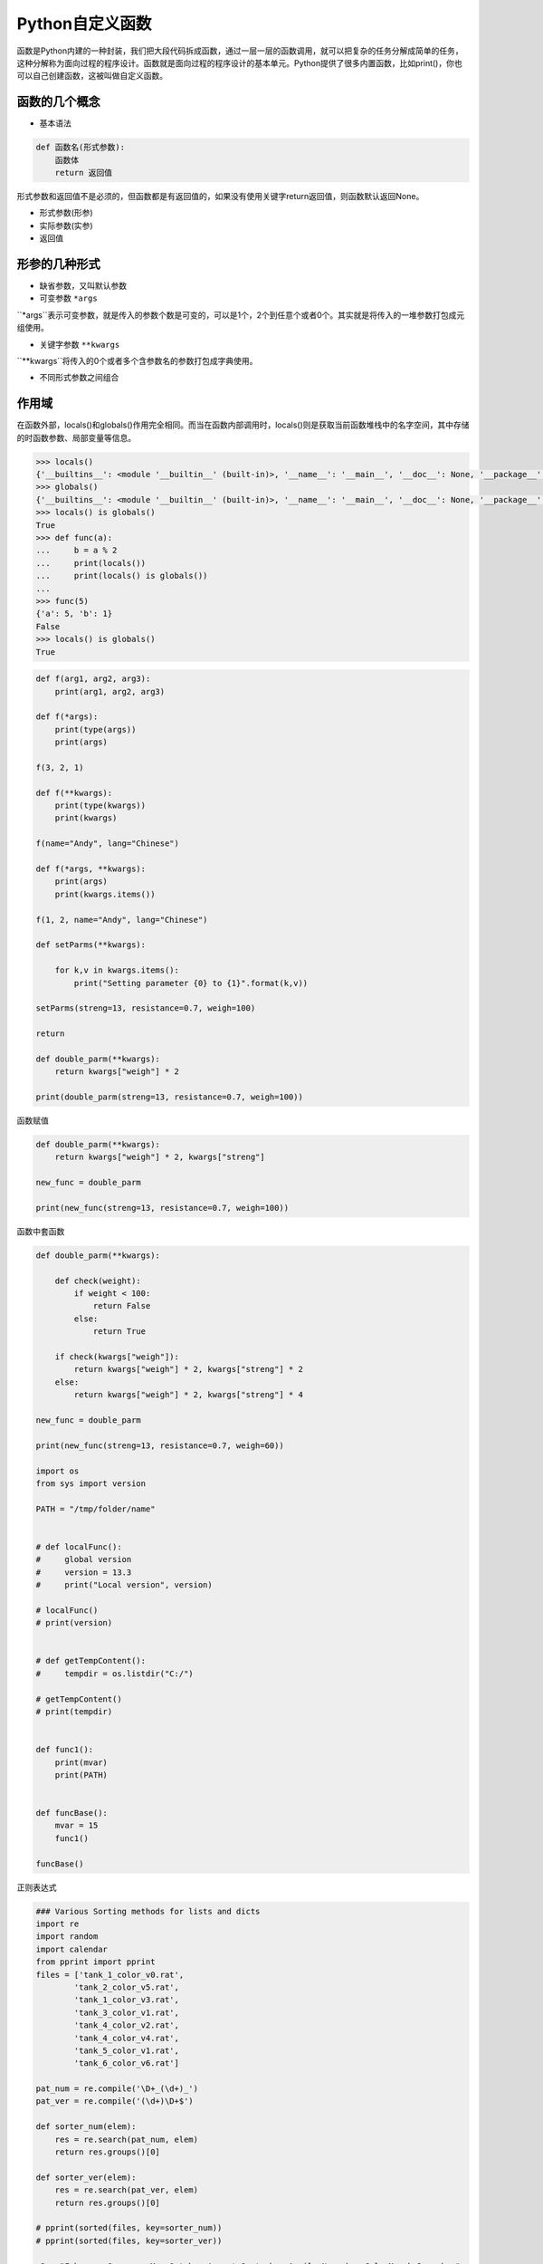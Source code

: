 =============================
Python自定义函数
=============================

函数是Python内建的一种封装，我们把大段代码拆成函数，通过一层一层的函数调用，就可以把复杂的任务分解成简单的任务，这种分解称为面向过程的程序设计。函数就是面向过程的程序设计的基本单元。Python提供了很多内置函数，比如print()，你也可以自己创建函数，这被叫做自定义函数。

------------------
函数的几个概念
------------------

* 基本语法

.. code-block:: python

    def 函数名(形式参数):
        函数体
        return 返回值

形式参数和返回值不是必须的，但函数都是有返回值的，如果没有使用关键字return返回值，则函数默认返回None。

* 形式参数(形参)

* 实际参数(实参)

* 返回值


------------------
形参的几种形式
------------------

* 缺省参数，又叫默认参数

* 可变参数 ``*args`` 

``*args``表示可变参数，就是传入的参数个数是可变的，可以是1个，2个到任意个或者0个。其实就是将传入的一堆参数打包成元组使用。

* 关键字参数 ``**kwargs``

``**kwargs``将传入的0个或者多个含参数名的参数打包成字典使用。

* 不同形式参数之间组合

------------------
作用域
------------------

在函数外部，locals()和globals()作用完全相同。而当在函数内部调用时，locals()则是获取当前函数堆栈中的名字空间，其中存储的时函数参数、局部变量等信息。

.. code-block:: python

    >>> locals()
    {'__builtins__': <module '__builtin__' (built-in)>, '__name__': '__main__', '__doc__': None, '__package__': None}
    >>> globals()
    {'__builtins__': <module '__builtin__' (built-in)>, '__name__': '__main__', '__doc__': None, '__package__': None}
    >>> locals() is globals()
    True
    >>> def func(a):
    ...     b = a % 2
    ...     print(locals())
    ...     print(locals() is globals())
    ...
    >>> func(5)
    {'a': 5, 'b': 1}
    False
    >>> locals() is globals()
    True

.. code-block:: python

    def f(arg1, arg2, arg3):
        print(arg1, arg2, arg3)
        
    def f(*args):
        print(type(args))
        print(args)
        
    f(3, 2, 1)

    def f(**kwargs):
        print(type(kwargs))
        print(kwargs)
        
    f(name="Andy", lang="Chinese")

    def f(*args, **kwargs):
        print(args)
        print(kwargs.items())

    f(1, 2, name="Andy", lang="Chinese")

    def setParms(**kwargs):

        for k,v in kwargs.items():
            print("Setting parameter {0} to {1}".format(k,v))
            
    setParms(streng=13, resistance=0.7, weigh=100)

    return

    def double_parm(**kwargs):
        return kwargs["weigh"] * 2

    print(double_parm(streng=13, resistance=0.7, weigh=100))

函数赋值

.. code-block:: python

    def double_parm(**kwargs):
        return kwargs["weigh"] * 2, kwargs["streng"]

    new_func = double_parm

    print(new_func(streng=13, resistance=0.7, weigh=100))

函数中套函数

.. code-block:: python

    def double_parm(**kwargs):
        
        def check(weight):
            if weight < 100:
                return False
            else:
                return True

        if check(kwargs["weigh"]):
            return kwargs["weigh"] * 2, kwargs["streng"] * 2
        else:
            return kwargs["weigh"] * 2, kwargs["streng"] * 4

    new_func = double_parm

    print(new_func(streng=13, resistance=0.7, weigh=60))

    import os
    from sys import version

    PATH = "/tmp/folder/name"


    # def localFunc():
    #     global version
    #     version = 13.3
    #     print("Local version", version)

    # localFunc()
    # print(version)


    # def getTempContent():
    #     tempdir = os.listdir("C:/")

    # getTempContent()
    # print(tempdir)


    def func1():
        print(mvar)
        print(PATH)


    def funcBase():
        mvar = 15
        func1()

    funcBase()

正则表达式

.. code-block:: python

    ### Various Sorting methods for lists and dicts
    import re
    import random
    import calendar
    from pprint import pprint
    files = ['tank_1_color_v0.rat',
            'tank_2_color_v5.rat',
            'tank_1_color_v3.rat',
            'tank_3_color_v1.rat',
            'tank_4_color_v2.rat',
            'tank_4_color_v4.rat',
            'tank_5_color_v1.rat',
            'tank_6_color_v6.rat']

    pat_num = re.compile('\D+_(\d+)_')
    pat_ver = re.compile('(\d+)\D+$')

    def sorter_num(elem):
        res = re.search(pat_num, elem)
        return res.groups()[0]

    def sorter_ver(elem):
        res = re.search(pat_ver, elem)
        return res.groups()[0]

    # pprint(sorted(files, key=sorter_num))
    # pprint(sorted(files, key=sorter_ver))

    s2 = "February January  May October August September April  November July March December"

    d = {}
    for i in range(1, 13):
        d[calendar.month_name[i]] = i
    def sorter(elem):
        return d[elem]
    # month_names = sorted(s2.split(), key=sorter)

    month_names = [calendar.month_name[i] for i in range(1, 13)]

    pprint(sorted(s2.split(), key=month_names.index))

处理路径

.. code-block:: python

    import os
    houVersion = '12.1'
    version = 2

    ###### Do not do this !!!!! #####
    filepath = "c:\Users\alex\Documents\houdini" + houVersion + "\tmp" + "\example_v0" + str(version) + ".py"
    filepath = os.path.join("c:\Users\\alex\Documents\houdini", houVersion, "tmp", "example", str(version), ".py")
    ####################################
    # print filepath
    #
    #
    filepath = os.path.expanduser('~/Documents/houdini{0}/tmp/example_v{1:02}.py'.format(houVersion, version))
    filepath = os.path.normpath(filepath)
    # print filepath
    # print 'This is a file ? :', os.path.isfile(filepath)
    # print 'This is a directory ? :', os.path.isdir(r"c:\temp")
    #
    #
    # tempFolder = 'temp_2'
    # cacheType = 'bgeo'
    # cacheName = 'waterSplash.bgeo.gz'
    # filepath = os.path.join(r"c:\nrojects//bla", tempFolder, cacheType, cacheName)
    # print filepath
    # print os.path.normpath(filepath)
    #####
    #
    ######
    # print os.path.split(filepath)
    #
    ######
    # print os.path.dirname(filepath)
    #
    #####
    # print os.path.basename(filepath)

    #### PATH SEPARATOR #####
    HOUDINI_OTLSCAN_PATH = os.pathsep.join([os.path.expanduser('~/houdini12.1/otls'),
                                        '/houdini_install/houdini/otls',
                                        '/mnt/repo/houdini/otls',
                                        '/mnt/projects/xyzproject/otls'])
    # print HOUDINI_OTLSCAN_PATH
    #
    #
    t = r'c:\temp'
    l = []
    #
    for f in os.listdir(t):
        l.append(os.path.normpath(os.path.join(t, f)))

    print l

形式参数
实际参数

默认值（缺省值）对函数重载的作用

len多态函数
len(“andy”)
len(range(10))
+运算符 多态性
100 + 200
“hello ” + “python”

Python函数没有重载的概念主要是因为动态语言特性以及缺省值

*args 如何打包参数
**kwargs 如何打包参数

复用性
可扩展性

def function(args):
    code
    return

def foo():
    print(“this is function”)

foo()

# 形式参数
def sayHello(name):
    print(“hello, ”, name)

sayHello(“andy”)

# 缺省参数

def sayHello(name=”andy”):
    print(“hello, ”, name)

sayHello()

# 形式参数>缺省参数>*args>**kwargs
# 可变参数
def sayHello(*names):
    print(names)

sayHello(“andy”, “tommy”)

# 顺序传参，关键字传参
def foo(a, b, c):
    print(“a is ”, a)
    print(“b is ”, b)
    print(“c is ”, c)

foo(1, 2, 3)
foo(a=1, b=2, c=3)
foo(b=2, c=3, a=1)
foo(1, c=3, b=2)

def sayHello(**names):
    print(names, type(names))

sayHello(name=”andy”, age=30)

def foo(a, b=1, *args, **kwargs):
    pass

# 返回值
def foo():
    return 5

a = foo()
print(a)

def foo(a):
    if a < 0:
        return
    return 100 + a

foo(9)
foo(-9)


作用域
内建作用域
全局作用域
闭包函数外的函数中
局部作用域

b = 5

def foo():
    global b
    b = 1
    print(b)


# 递归函数

def factorial(number):
    if not isinstance(number, int) or number <= 0:
        return
    result = 1
    for n in range(1, number + 1)
        result *= n
    return result

factorial(100)

def fact(number):
    if number == 1:
        return number
    return number * fact(number - 1)


# os.walk()
import os
from pprint import pprint

def walkFolders(folderPath):
    subFileList = []
    for subFileName in os.listdir(folderPath):
        subPath = os.path.join(folderPath, subFileName)
        if os.path.isfile(subPath):
            subFile = {“type”: “file”, “name”: subFileName}
            subFileList.append(subFile)
        else:
            subFolder = {“type”: “folder”, “name”: subFileName, “subFiles”: walkFolders(subPath)}
            subFileList.append(subFolder)
    return subFileList


闭包函数
闭包函数指的是在函数内定义的内部函数
